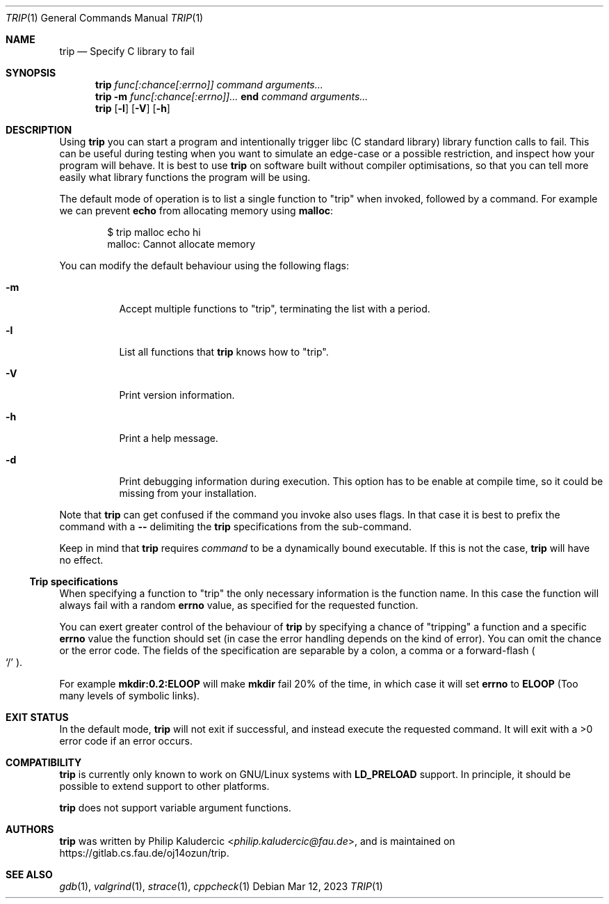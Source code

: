 .Dd Mar 12, 2023
.Dt TRIP 1
.Os
.Sh NAME
.Nm trip
.Nd Specify C library to fail
.Sh SYNOPSIS
.Nm
.Ar "func[:chance[:errno]]"
.Ar command
.Ar arguments...
.Nm
.Fl m
.Ar "func[:chance[:errno]]..."
.Li end
.Ar command
.Ar arguments...
.Nm
.Op Fl l
.Op Fl V
.Op Fl h
.Sh DESCRIPTION
Using
.Nm
you can start a program and intentionally trigger libc
.Pq "C standard library"
library function calls to fail.  This can be useful during testing
when you want to simulate an edge-case or a possible restriction, and
inspect how your program will behave.  It is best to use
.Nm
on software built without compiler optimisations, so that you can tell
more easily what library functions the program will be using.
.Pp
The default mode of operation is to list a single function to
.Qq trip
when invoked, followed by a command.  For example we can prevent
.Li echo
from allocating memory using
.Li malloc :
.Bd -literal -offset indent
$ trip malloc echo hi
malloc: Cannot allocate memory
.Ed
.Pp
You can modify the default behaviour using the following flags:
.Bl -tag -width Ds
.It Fl m
Accept multiple functions to
.Qq trip ,
terminating the list with a period.
.It Fl l
List all functions that
.Nm
knows how to
.Qq trip .
.It Fl V
Print version information.
.It Fl h
Print a help message.
.It Fl d
Print debugging information during execution.  This option has to be
enable at compile time, so it could be missing from your installation.
.El
.Pp
Note that
.Nm
can get confused if the command you invoke also uses flags.  In that
case it is best to prefix the command with a
.Fl -
delimiting the
.Nm
specifications from the sub-command.
.Pp
Keep in mind that
.Nm
requires
.Ar command
to be a dynamically bound executable.  If this is not the case,
.Nm
will have no effect.
.Ss Trip specifications
When specifying a function to
.Qq trip
the only necessary information is the function name.  In this case the
function will always fail with a random
.Li errno
value, as specified for the requested function.
.Pp
You can exert greater control of the behaviour of
.Nm
by specifying a chance of
.Qq tripping
a function and a specific
.Li errno
value the function should set
.Pq "in case the error handling depends on the kind of error" .
You can omit the chance or the error code.  The fields of the
specification are separable by a colon, a comma or a forward-flash
.Po
.Ql /
.Pc .
.Pp
For example
.Li mkdir:0.2:ELOOP
will make
.Li mkdir
fail 20% of the time, in which case it will set
.Li errno
to
.Li ELOOP
.Pq "Too many levels of symbolic links" .
.Sh EXIT STATUS
In the default mode,
.Nm
will not exit if successful, and instead execute the requested
command.  It will exit with a >0 error code if an error occurs.
.Sh COMPATIBILITY
.Nm
is currently only known to work on GNU/Linux systems with
.Li LD_PRELOAD
support.  In principle, it should be possible to extend support to
other platforms.
.Pp
.Nm
does not support variable argument functions.
.Sh AUTHORS
.Nm
was written by
.An Philip Kaludercic Aq Mt philip.kaludercic@fau.de ,
and is maintained on
.Lk https://gitlab.cs.fau.de/oj14ozun/trip .
.Sh SEE ALSO
.Xr gdb 1 ,
.Xr valgrind 1 ,
.Xr strace 1 ,
.Xr cppcheck 1
